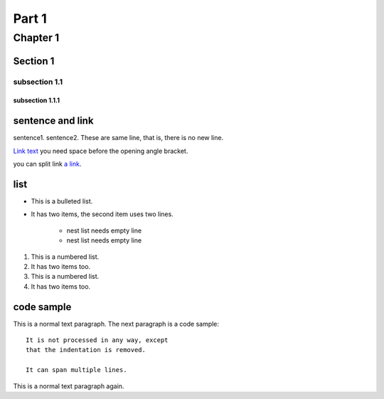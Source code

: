 ################################
Part 1
################################

********************************
Chapter 1
********************************

Section 1
================================

subsection 1.1
--------------------------------

subsection 1.1.1
^^^^^^^^^^^^^^^^^^^^^^^^^^^^^^^^

sentence and link
================================
sentence1.
sentence2.
These are same line, that is, there is no new line.

`Link text <https://domain.invalid/>`_
you need space before the opening angle bracket.

you can split link `a link`_.

.. _a link: https://domain.invalid/

list
================================

* This is a bulleted list.
* It has two items, the second
  item uses two lines.

    * nest list needs empty line
    * nest list needs empty line

1. This is a numbered list.
2. It has two items too.

#. This is a numbered list.
#. It has two items too.


code sample
================================

This is a normal text paragraph. The next paragraph is a code sample::

   It is not processed in any way, except
   that the indentation is removed.

   It can span multiple lines.

This is a normal text paragraph again.


